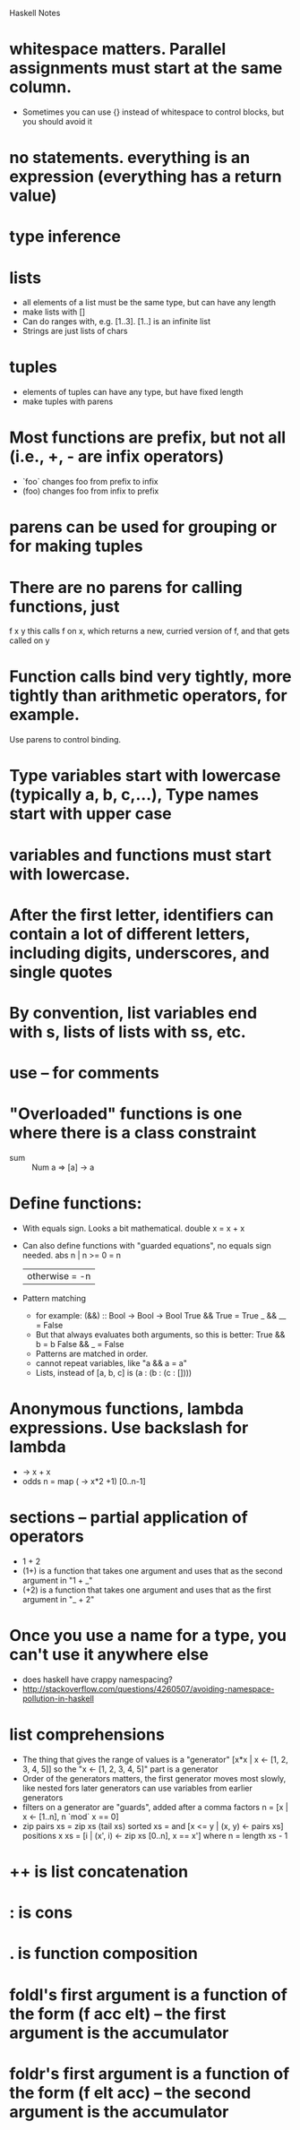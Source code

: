 Haskell Notes

* whitespace matters.  Parallel assignments must start at the same column.
  * Sometimes you can use {} instead of whitespace to control blocks, but you should avoid it
* no statements.  everything is an expression (everything has a return value)
* type inference
* lists
  * all elements of a list must be the same type, but can have any length
  * make lists with []
  * Can do ranges with, e.g. [1..3].  [1..] is an infinite list
  * Strings are just lists of chars
* tuples
  * elements of tuples can have any type, but have fixed length
  * make tuples with parens
* Most functions are prefix, but not all (i.e., +, - are infix operators)
  * `foo` changes foo from prefix to infix
  * (foo) changes foo from infix to prefix
* parens can be used for grouping or for making tuples
* There are no parens for calling functions, just
  f x y
  this calls f on x, which returns a new, curried version of f, and that gets called on y
* Function calls bind very tightly, more tightly than arithmetic operators, for example.
  Use parens to control binding.
* Type variables start with lowercase (typically a, b, c,...), Type names start with upper case
* variables and functions must start with lowercase.
* After the first letter, identifiers can contain a lot of different letters, including digits, underscores, and single quotes
* By convention, list variables end with s, lists of lists with ss, etc.
* use -- for comments
* "Overloaded" functions is one where there is a class constraint
  * sum :: Num a => [a] -> a
* Define functions:
  * With equals sign.  Looks a bit mathematical.
    double x = x + x
  * Can also define functions with "guarded equations", no equals sign needed.
    abs n | n >= 0    = n
          | otherwise = -n
  * Pattern matching
    * for example:
      (&&) :: Bool -> Bool -> Bool
      True && True = True
      _ && __ = False
    * But that always evaluates both arguments, so this is better:
      True && b = b
      False && _ = False
    * Patterns are matched in order.
    * cannot repeat variables, like "a && a = a"
    * Lists, instead of [a, b, c] is (a : (b : (c : [])))
* Anonymous functions, lambda expressions.  Use backslash for lambda
  * \x -> x + x
  * odds n = map (\x -> x*2 +1) [0..n-1]
* sections -- partial application of operators
  * 1 + 2
  * (1+) is a function that takes one argument and uses that as the second argument in "1 + _"
  * (+2) is a function that takes one argument and uses that as the first argument in "_ + 2"

* Once you use a name for a type, you can't use it anywhere else
  * does haskell have crappy namespacing?
  * http://stackoverflow.com/questions/4260507/avoiding-namespace-pollution-in-haskell
* list comprehensions
  * The thing that gives the range of values is a "generator"
    [x*x | x <- [1, 2, 3, 4, 5]]
    so the "x <- [1, 2, 3, 4, 5]" part is a generator
  * Order of the generators matters, the first generator moves most slowly, like nested fors
    later generators can use variables from earlier generators
  * filters on a generator are "guards", added after a comma
    factors n = [x | x <- [1..n], n `mod` x == 0]
  * zip
    pairs xs = zip xs (tail xs)
    sorted xs = and [x <= y | (x, y) <- pairs xs]
    positions x xs = [i | (x', i) <- zip xs [0..n], x == x']
      where n = length xs - 1
* ++ is list concatenation
* : is cons
* . is function composition
* foldl's first argument is a function of the form (f acc elt) -- the first argument is the accumulator
* foldr's first argument is a function of the form (f elt acc) -- the second argument is the accumulator



